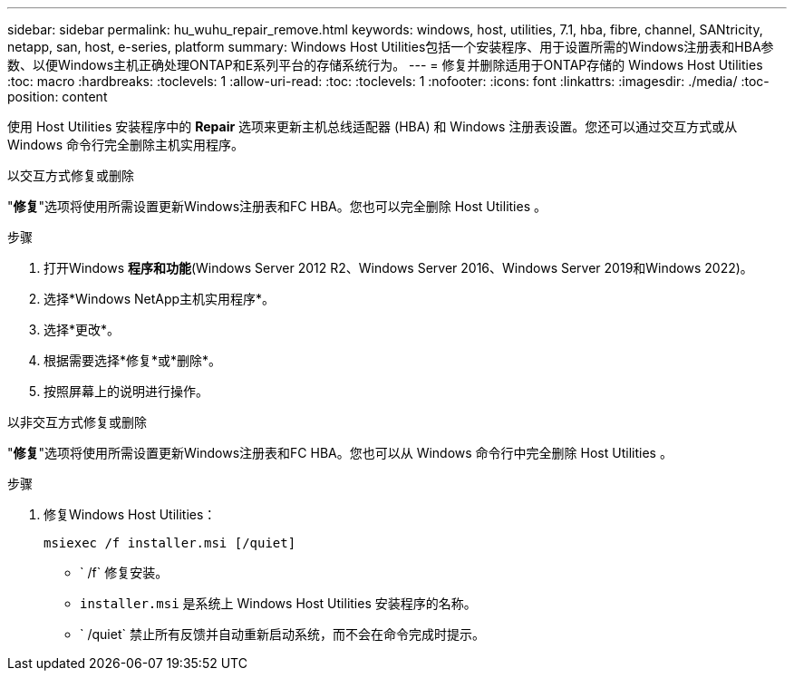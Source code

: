 ---
sidebar: sidebar 
permalink: hu_wuhu_repair_remove.html 
keywords: windows, host, utilities, 7.1, hba, fibre, channel, SANtricity, netapp, san, host, e-series, platform 
summary: Windows Host Utilities包括一个安装程序、用于设置所需的Windows注册表和HBA参数、以便Windows主机正确处理ONTAP和E系列平台的存储系统行为。 
---
= 修复并删除适用于ONTAP存储的 Windows Host Utilities
:toc: macro
:hardbreaks:
:toclevels: 1
:allow-uri-read: 
:toc: 
:toclevels: 1
:nofooter: 
:icons: font
:linkattrs: 
:imagesdir: ./media/
:toc-position: content


[role="lead"]
使用 Host Utilities 安装程序中的 *Repair* 选项来更新主机总线适配器 (HBA) 和 Windows 注册表设置。您还可以通过交互方式或从 Windows 命令行完全删除主机实用程序。

[role="tabbed-block"]
====
.以交互方式修复或删除
--
"*修复*"选项将使用所需设置更新Windows注册表和FC HBA。您也可以完全删除 Host Utilities 。

.步骤
. 打开Windows *程序和功能*(Windows Server 2012 R2、Windows Server 2016、Windows Server 2019和Windows 2022)。
. 选择*Windows NetApp主机实用程序*。
. 选择*更改*。
. 根据需要选择*修复*或*删除*。
. 按照屏幕上的说明进行操作。


--
.以非交互方式修复或删除
--
"*修复*"选项将使用所需设置更新Windows注册表和FC HBA。您也可以从 Windows 命令行中完全删除 Host Utilities 。

.步骤
. 修复Windows Host Utilities：
+
[source, cli]
----
msiexec /f installer.msi [/quiet]
----
+
** ` /f` 修复安装。
** `installer.msi` 是系统上 Windows Host Utilities 安装程序的名称。
** ` /quiet` 禁止所有反馈并自动重新启动系统，而不会在命令完成时提示。




--
====